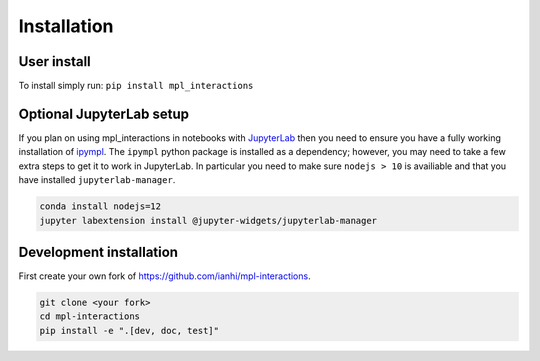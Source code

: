 ============
Installation
============

User install
------------
To install simply run:
``pip install mpl_interactions``

Optional JupyterLab setup
-------------------------

If you plan on using mpl_interactions in notebooks with `JupyterLab <https://jupyterlab.readthedocs.io/en/stable/#>`_ then you need to ensure you have a fully working
installation of `ipympl <https://github.com/matplotlib/ipympl>`_. The ``ipympl`` python package is installed as a dependency; however, you
may need to take a few extra steps to get it to work in JupyterLab. In particular you need to make sure ``nodejs > 10`` is availiable
and that you have installed ``jupyterlab-manager``.


.. code-block:: bash

   conda install nodejs=12
   jupyter labextension install @jupyter-widgets/jupyterlab-manager


.. index::
   pair: Syntax; Code Example

Development installation
------------------------

First create your own fork of https://github.com/ianhi/mpl-interactions.

.. code-block:: bash
   
   git clone <your fork>
   cd mpl-interactions
   pip install -e ".[dev, doc, test]"
